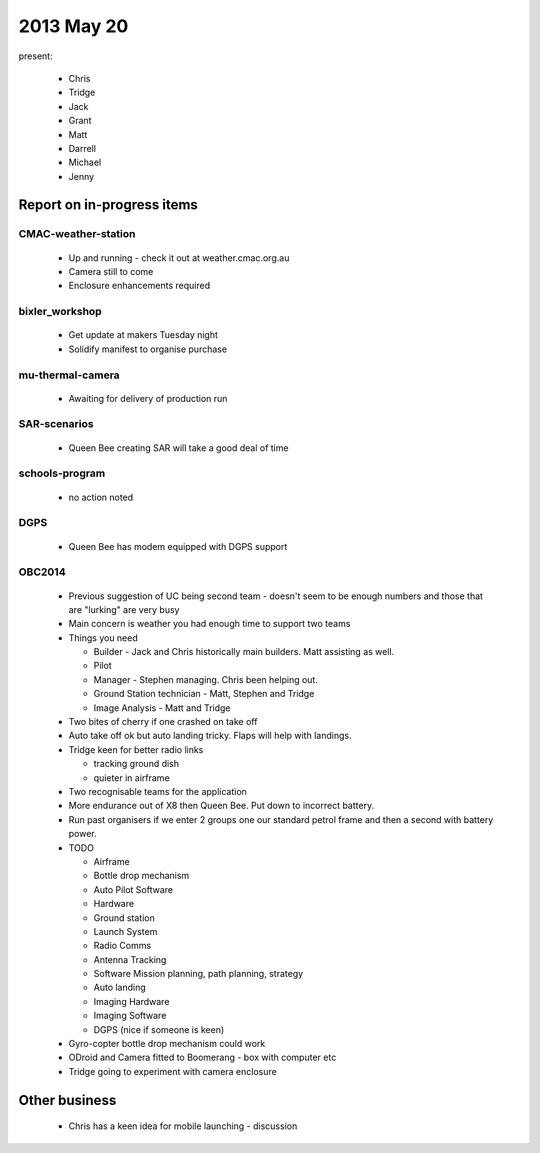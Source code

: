 2013 May 20
===========

present:

 * Chris
 * Tridge
 * Jack
 * Grant
 * Matt
 * Darrell
 * Michael
 * Jenny


Report on in-progress items
---------------------------


CMAC-weather-station
^^^^^^^^^^^^^^^^^^^^

 * Up and running - check it out at weather.cmac.org.au
 * Camera still to come
 * Enclosure enhancements required


bixler_workshop
^^^^^^^^^^^^^^^

 * Get update at makers Tuesday night
 * Solidify manifest to organise purchase


mu-thermal-camera
^^^^^^^^^^^^^^^^^

 * Awaiting for delivery of production run


SAR-scenarios
^^^^^^^^^^^^^

 * Queen Bee creating SAR will take a good deal of time


schools-program
^^^^^^^^^^^^^^^

 * no action noted


DGPS
^^^^

 * Queen Bee has modem equipped with DGPS support


OBC2014
^^^^^^^

 * Previous suggestion of UC being second team - doesn't seem to be enough numbers and those that are "lurking" are very busy
 * Main concern is weather you had enough time to support two teams
 * Things you need

   * Builder - Jack and Chris historically main builders.  Matt assisting as well.
   * Pilot
   * Manager - Stephen managing.  Chris been helping out.
   * Ground Station technician - Matt, Stephen and Tridge
   * Image Analysis - Matt and Tridge

 * Two bites of cherry if one crashed on take off
 * Auto take off ok but auto landing tricky.  Flaps will help with landings.
 * Tridge keen for better radio links 

   * tracking ground dish
   * quieter in airframe

 * Two recognisable teams for the application
 * More endurance out of X8 then Queen Bee.  Put down to incorrect battery.
 * Run past organisers if we enter 2 groups one our standard petrol frame and then a second with battery power.
 * TODO
 
   * Airframe
   * Bottle drop mechanism
   * Auto Pilot Software
   * Hardware
   * Ground station
   * Launch System
   * Radio Comms
   * Antenna Tracking
   * Software Mission planning, path planning, strategy
   * Auto landing
   * Imaging Hardware
   * Imaging Software
   * DGPS (nice if someone is keen)

 * Gyro-copter bottle drop mechanism could work
 * ODroid and Camera fitted to Boomerang - box with computer etc
 * Tridge going to experiment with camera enclosure


Other business
--------------

 * Chris has a keen idea for mobile launching - discussion 


